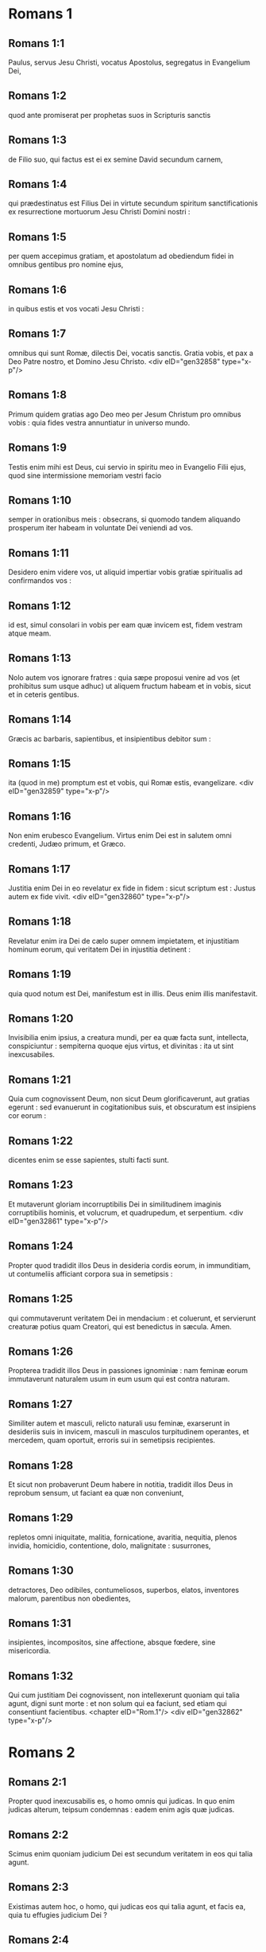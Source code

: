* Romans 1

** Romans 1:1

Paulus, servus Jesu Christi, vocatus Apostolus, segregatus in Evangelium Dei,

** Romans 1:2

quod ante promiserat per prophetas suos in Scripturis sanctis

** Romans 1:3

de Filio suo, qui factus est ei ex semine David secundum carnem,

** Romans 1:4

qui prædestinatus est Filius Dei in virtute secundum spiritum sanctificationis ex resurrectione mortuorum Jesu Christi Domini nostri :

** Romans 1:5

per quem accepimus gratiam, et apostolatum ad obediendum fidei in omnibus gentibus pro nomine ejus,

** Romans 1:6

in quibus estis et vos vocati Jesu Christi :

** Romans 1:7

omnibus qui sunt Romæ, dilectis Dei, vocatis sanctis. Gratia vobis, et pax a Deo Patre nostro, et Domino Jesu Christo.  <div eID="gen32858" type="x-p"/>

** Romans 1:8

Primum quidem gratias ago Deo meo per Jesum Christum pro omnibus vobis : quia fides vestra annuntiatur in universo mundo.

** Romans 1:9

Testis enim mihi est Deus, cui servio in spiritu meo in Evangelio Filii ejus, quod sine intermissione memoriam vestri facio

** Romans 1:10

semper in orationibus meis : obsecrans, si quomodo tandem aliquando prosperum iter habeam in voluntate Dei veniendi ad vos.

** Romans 1:11

Desidero enim videre vos, ut aliquid impertiar vobis gratiæ spiritualis ad confirmandos vos :

** Romans 1:12

id est, simul consolari in vobis per eam quæ invicem est, fidem vestram atque meam.

** Romans 1:13

Nolo autem vos ignorare fratres : quia sæpe proposui venire ad vos (et prohibitus sum usque adhuc) ut aliquem fructum habeam et in vobis, sicut et in ceteris gentibus.

** Romans 1:14

Græcis ac barbaris, sapientibus, et insipientibus debitor sum :

** Romans 1:15

ita (quod in me) promptum est et vobis, qui Romæ estis, evangelizare.  <div eID="gen32859" type="x-p"/>

** Romans 1:16

Non enim erubesco Evangelium. Virtus enim Dei est in salutem omni credenti, Judæo primum, et Græco.

** Romans 1:17

Justitia enim Dei in eo revelatur ex fide in fidem : sicut scriptum est : Justus autem ex fide vivit.  <div eID="gen32860" type="x-p"/>

** Romans 1:18

Revelatur enim ira Dei de cælo super omnem impietatem, et injustitiam hominum eorum, qui veritatem Dei in injustitia detinent :

** Romans 1:19

quia quod notum est Dei, manifestum est in illis. Deus enim illis manifestavit.

** Romans 1:20

Invisibilia enim ipsius, a creatura mundi, per ea quæ facta sunt, intellecta, conspiciuntur : sempiterna quoque ejus virtus, et divinitas : ita ut sint inexcusabiles.

** Romans 1:21

Quia cum cognovissent Deum, non sicut Deum glorificaverunt, aut gratias egerunt : sed evanuerunt in cogitationibus suis, et obscuratum est insipiens cor eorum :

** Romans 1:22

dicentes enim se esse sapientes, stulti facti sunt.

** Romans 1:23

Et mutaverunt gloriam incorruptibilis Dei in similitudinem imaginis corruptibilis hominis, et volucrum, et quadrupedum, et serpentium.  <div eID="gen32861" type="x-p"/>

** Romans 1:24

Propter quod tradidit illos Deus in desideria cordis eorum, in immunditiam, ut contumeliis afficiant corpora sua in semetipsis :

** Romans 1:25

qui commutaverunt veritatem Dei in mendacium : et coluerunt, et servierunt creaturæ potius quam Creatori, qui est benedictus in sæcula. Amen.

** Romans 1:26

Propterea tradidit illos Deus in passiones ignominiæ : nam feminæ eorum immutaverunt naturalem usum in eum usum qui est contra naturam.

** Romans 1:27

Similiter autem et masculi, relicto naturali usu feminæ, exarserunt in desideriis suis in invicem, masculi in masculos turpitudinem operantes, et mercedem, quam oportuit, erroris sui in semetipsis recipientes.

** Romans 1:28

Et sicut non probaverunt Deum habere in notitia, tradidit illos Deus in reprobum sensum, ut faciant ea quæ non conveniunt,

** Romans 1:29

repletos omni iniquitate, malitia, fornicatione, avaritia, nequitia, plenos invidia, homicidio, contentione, dolo, malignitate : susurrones,

** Romans 1:30

detractores, Deo odibiles, contumeliosos, superbos, elatos, inventores malorum, parentibus non obedientes,

** Romans 1:31

insipientes, incompositos, sine affectione, absque fœdere, sine misericordia.

** Romans 1:32

Qui cum justitiam Dei cognovissent, non intellexerunt quoniam qui talia agunt, digni sunt morte : et non solum qui ea faciunt, sed etiam qui consentiunt facientibus.  <chapter eID="Rom.1"/> <div eID="gen32862" type="x-p"/>

* Romans 2

** Romans 2:1

Propter quod inexcusabilis es, o homo omnis qui judicas. In quo enim judicas alterum, teipsum condemnas : eadem enim agis quæ judicas.

** Romans 2:2

Scimus enim quoniam judicium Dei est secundum veritatem in eos qui talia agunt.

** Romans 2:3

Existimas autem hoc, o homo, qui judicas eos qui talia agunt, et facis ea, quia tu effugies judicium Dei ?

** Romans 2:4

an divitias bonitatis ejus, et patientiæ, et longanimitatis contemnis ? ignoras quoniam benignitas Dei ad pœnitentiam te adducit ?

** Romans 2:5

Secundum autem duritiam tuam, et impœnitens cor, thesaurizas tibi iram in die iræ, et revelationis justi judicii Dei,

** Romans 2:6

qui reddet unicuique secundum opera ejus :

** Romans 2:7

iis quidem qui secundum patientiam boni operis, gloriam, et honorem, et incorruptionem quærunt, vitam æternam :

** Romans 2:8

iis autem qui sunt ex contentione, et qui non acquiescunt veritati, credunt autem iniquitati, ira et indignatio.

** Romans 2:9

Tribulatio et angustia in omnem animam hominis operantis malum, Judæi primum, et Græci :

** Romans 2:10

gloria autem, et honor, et pax omni operanti bonum, Judæo primum, et Græco :

** Romans 2:11

non enim est acceptio personarum apud Deum.  <div eID="gen32863" type="x-p"/>

** Romans 2:12

Quicumque enim sine lege peccaverunt, sine lege peribunt : et quicumque in lege peccaverunt, per legem judicabuntur.

** Romans 2:13

Non enim auditores legis justi sunt apud Deum, sed factores legis justificabuntur.

** Romans 2:14

Cum autem gentes, quæ legem non habent, naturaliter ea, quæ legis sunt, faciunt, ejusmodi legem non habentes, ipsi sibi sunt lex :

** Romans 2:15

qui ostendunt opus legis scriptum in cordibus suis, testimonium reddente illis conscientia ipsorum, et inter se invicem cogitationibus accusantibus, aut etiam defendentibus,

** Romans 2:16

in die, cum judicabit Deus occulta hominum, secundum Evangelium meum per Jesum Christum.  <div eID="gen32864" type="x-p"/>

** Romans 2:17

Si autem tu Judæus cognominaris, et requiescis in lege, et gloriaris in Deo,

** Romans 2:18

et nosti voluntatem ejus, et probas utiliora, instructus per legem,

** Romans 2:19

confidis teipsum esse ducem cæcorum, lumen eorum qui in tenebris sunt,

** Romans 2:20

eruditorem insipientium, magistrum infantium, habentem formam scientiæ, et veritatis in lege.

** Romans 2:21

Qui ergo alium doces, teipsum non doces : qui prædicas non furandum, furaris :

** Romans 2:22

qui dicis non mœchandum, mœcharis : qui abominaris idola, sacrilegium facis :

** Romans 2:23

qui in lege gloriaris, per prævaricationem legis Deum inhonoras.

** Romans 2:24

(Nomen enim Dei per vos blasphematur inter gentes, sicut scriptum est.)  <div eID="gen32865" type="x-p"/>

** Romans 2:25

Circumcisio quidem prodest, si legem observes : si autem prævaricator legis sis, circumcisio tua præputium facta est.

** Romans 2:26

Si igitur præputium justitias legis custodiat, nonne præputium illius in circumcisionem reputabitur ?

** Romans 2:27

et judicabit id quod ex natura est præputium, legem consummans, te, qui per litteram et circumcisionem prævaricator legis es ?

** Romans 2:28

Non enim qui in manifesto, Judæus est : neque quæ in manifesto, in carne, est circumcisio :

** Romans 2:29

sed qui in abscondito, Judæus est : et circumcisio cordis in spiritu, non littera : cujus laus non ex hominibus, sed ex Deo est.  <chapter eID="Rom.2"/> <div eID="gen32866" type="x-p"/>

* Romans 3

** Romans 3:1

Quid ergo amplius Judæo est ? aut quæ utilitas circumcisionis ?

** Romans 3:2

Multum per omnem modum. Primum quidem quia credita sunt illis eloquia Dei.

** Romans 3:3

Quid enim si quidam illorum non crediderunt ? numquid incredulitas illorum fidem Dei evacuabit ? Absit.

** Romans 3:4

Est autem Deus verax : omnis autem homo mendax, sicut scriptum est : <div eID="gen32867" type="x-p"/> <lg sID="gen32868"/> <l level="1" sID="gen32869"/>Ut justificeris in sermonibus tuis : <l eID="gen32869" level="1"/> <l level="1" sID="gen32870"/>et vincas cum judicaris.

** Romans 3:5

Si autem iniquitas nostra justitiam Dei commendat, quid dicemus ? Numquid iniquus est Deus, qui infert iram ?

** Romans 3:6

secundum hominem dico. Absit. Alioquin quomodo judicabit Deus hunc mundum ?

** Romans 3:7

Si enim veritas Dei in meo mendacio abundavit in gloriam ipsius : quid adhuc et ego tamquam peccator judicor ?

** Romans 3:8

et non (sicut blasphemamur, et sicut aiunt quidam nos dicere) faciamus mala ut veniant bona : quorum damnatio justa est. <l eID="gen32870" level="1"/> <lg eID="gen32868"/>

** Romans 3:9

Quid ergo ? præcellimus eos ? Nequaquam. Causati enim sumus Judæos et Græcos omnes sub peccato esse,

** Romans 3:10

sicut scriptum est : <div eID="gen32871" type="x-p"/> <lg sID="gen32872"/> <l level="1" sID="gen32873"/>Quia non est justus quisquam : <l eID="gen32873" level="1"/>

** Romans 3:11

non est intelligens, non est requirens Deum. <l eID="gen32874" level="1"/>

** Romans 3:12

Omnes declinaverunt, simul inutiles facti sunt : <l eID="gen32875" level="1"/> <l level="1" sID="gen32876"/>non est qui faciat bonum, non est usque ad unum. <l eID="gen32876" level="1"/>

** Romans 3:13

Sepulchrum patens est guttur eorum, <l eID="gen32877" level="1"/> <l level="1" sID="gen32878"/>linguis suis dolose agebant : <l eID="gen32878" level="1"/> <l level="1" sID="gen32879"/>venenum aspidum sub labiis eorum : <l eID="gen32879" level="1"/>

** Romans 3:14

quorum os maledictione, et amaritudine plenum est : <l eID="gen32880" level="1"/>

** Romans 3:15

veloces pedes eorum ad effundendum sanguinem : <l eID="gen32881" level="1"/>

** Romans 3:16

contritio et infelicitas in viis eorum : <l eID="gen32882" level="1"/>

** Romans 3:17

et viam pacis non cognoverunt : <l eID="gen32883" level="1"/>

** Romans 3:18

non est timor Dei ante oculos eorum.

** Romans 3:19

Scimus autem quoniam quæcumque lex loquitur, iis, qui in lege sunt, loquitur : ut omne os obstruatur, et subditus fiat omnis mundus Deo :

** Romans 3:20

quia ex operibus legis non justificabitur omnis caro coram illo. Per legem enim cognitio peccati. <l eID="gen32884" level="1"/> <lg eID="gen32872"/>

** Romans 3:21

Nunc autem sine lege justitia Dei manifestata est : testificata a lege et prophetis.

** Romans 3:22

Justitia autem Dei per fidem Jesu Christi in omnes et super omnes qui credunt in eum : non enim est distinctio :

** Romans 3:23

omnes enim peccaverunt, et egent gloria Dei.

** Romans 3:24

Justificati gratis per gratiam ipsius, per redemptionem quæ est in Christo Jesu,

** Romans 3:25

quem proposuit Deus propitiationem per fidem in sanguine ipsius, ad ostensionem justitiæ suæ propter remissionem præcedentium delictorum

** Romans 3:26

in sustentatione Dei, ad ostensionem justitiæ ejus in hoc tempore : ut sit ipse justus, et justificans eum, qui est ex fide Jesu Christi.  <div eID="gen32885" type="x-p"/>

** Romans 3:27

Ubi est ergo gloriatio tua ? Exclusa est. Per quam legem ? Factorum ? Non : sed per legem fidei.

** Romans 3:28

Arbitramur enim justificari hominem per fidem sine operibus legis.

** Romans 3:29

An Judæorum Deus tantum ? nonne et gentium ? Immo et gentium :

** Romans 3:30

quoniam quidem unus est Deus, qui justificat circumcisionem ex fide, et præputium per fidem.

** Romans 3:31

Legem ergo destruimus per fidem ? Absit : sed legem statuimus.  <chapter eID="Rom.3"/> <div eID="gen32886" type="x-p"/>

* Romans 4

** Romans 4:1

Quid ergo dicemus invenisse Abraham patrem nostrum secundum carnem ?

** Romans 4:2

Si enim Abraham ex operibus justificatus est, habet gloriam, sed non apud Deum.

** Romans 4:3

Quid enim dicit Scriptura ? Credidit Abraham Deo, et reputatum est illi ad justitiam.

** Romans 4:4

Ei autem qui operatur, merces non imputatur secundum gratiam, sed secundum debitum.

** Romans 4:5

Ei vero qui non operatur, credenti autem in eum, qui justificat impium, reputatur fides ejus ad justitiam secundum propositum gratiæ Dei.

** Romans 4:6

Sicut et David dicit beatitudinem hominis, cui Deus accepto fert justitiam sine operibus :  <div eID="gen32887" type="x-p"/>

** Romans 4:7

Beati, quorum remissæ sunt iniquitates, <l eID="gen32889" level="1"/> <l level="1" sID="gen32890"/>et quorum tecta sunt peccata. <l eID="gen32890" level="1"/>

** Romans 4:8

Beatus vir, cui non imputavit Dominus peccatum.

** Romans 4:9

Beatitudo ergo hæc in circumcisione tantum manet, an etiam in præputio ? Dicimus enim quia reputata est Abrahæ fides ad justitiam.

** Romans 4:10

Quomodo ergo reputata est ? in circumcisione, an in præputio ? Non in circumcisione, sed in præputio.

** Romans 4:11

Et signum accepit circumcisionis, signaculum justitiæ fidei, quæ est in præputio : ut sit pater omnium credentium per præputium, ut reputetur et illis ad justitiam :

** Romans 4:12

et sit pater circumcisionis non iis tantum, qui sunt ex circumcisione, sed et iis qui sectantur vestigia fidei, quæ est in præputio patris nostri Abrahæ. <l eID="gen32891" level="1"/> <lg eID="gen32888"/>

** Romans 4:13

Non enim per legem promissio Abrahæ, aut semini ejus ut hæres esset mundi : sed per justitiam fidei.

** Romans 4:14

Si enim qui ex lege, hæredes sunt : exinanita est fides, abolita est promissio.

** Romans 4:15

Lex enim iram operatur. Ubi enim non est lex, nec prævaricatio.

** Romans 4:16

Ideo ex fide, ut secundum gratiam firma sit promissio omni semini, non ei qui ex lege est solum, sed et ei qui ex fide est Abrahæ, qui pater est omnium nostrum

** Romans 4:17

(sicut scriptum est : Quia patrem multarum gentium posui te) ante Deum, cui credidit, qui vivificat mortuos, et vocat ea quæ non sunt, tamquam ea quæ sunt :

** Romans 4:18

qui contra spem in spem credidit, ut fieret pater multarum gentium secundum quod dictum est ei : Sic erit semen tuum.

** Romans 4:19

Et non infirmatus est fide, nec consideravit corpus suum emortuum, cum jam fere centum esset annorum, et emortuam vulvam Saræ.

** Romans 4:20

In repromissione etiam Dei non hæsitavit diffidentia, sed confortatus est fide, dans gloriam Deo :

** Romans 4:21

plenissime sciens, quia quæcumque promisit, potens est et facere.

** Romans 4:22

Ideo et reputatum est illi ad justitiam.

** Romans 4:23

Non est autem scriptum tantum propter ipsum quia reputatum est illi ad justitiam :

** Romans 4:24

sed et propter nos, quibus reputabitur credentibus in eum, qui suscitavit Jesum Christum Dominum nostrum a mortuis,

** Romans 4:25

qui traditus est propter delicta nostra, et resurrexit propter justificationem nostram.  <chapter eID="Rom.4"/> <div eID="gen32892" type="x-p"/>

* Romans 5

** Romans 5:1

Justificati ergo ex fide, pacem habeamus ad Deum per Dominum nostrum Jesum Christum :

** Romans 5:2

per quem et habemus accessum per fidem in gratiam istam, in qua stamus, et gloriamur in spe gloriæ filiorum Dei.

** Romans 5:3

Non solum autem, sed et gloriamur in tribulationibus : scientes quod tribulatio patientiam operatur :

** Romans 5:4

patientia autem probationem, probatio vero spem,

** Romans 5:5

spes autem non confundit : quia caritas Dei diffusa est in cordibus nostris per Spiritum Sanctum, qui datus est nobis.

** Romans 5:6

Ut quid enim Christus, cum adhuc infirmi essemus, secundum tempus, pro impiis mortuus est ?

** Romans 5:7

vix enim pro justo quis moritur : nam pro bono forsitan quis audeat mori.

** Romans 5:8

Commendat autem caritatem suam Deus in nobis : quoniam cum adhuc peccatores essemus, secundum tempus,

** Romans 5:9

Christus pro nobis mortuus est : multo igitur magis nunc justificati in sanguine ipsius, salvi erimus ab ira per ipsum.

** Romans 5:10

Si enim cum inimici essemus, reconciliati sumus Deo per mortem filii ejus : multo magis reconciliati, salvi erimus in vita ipsius.

** Romans 5:11

Non solum autem : sed et gloriamur in Deo per Dominum nostrum Jesum Christum, per quem nunc reconciliationem accepimus.  <div eID="gen32893" type="x-p"/>

** Romans 5:12

Propterea sicut per unum hominem peccatum in hunc mundum intravit, et per peccatum mors, et ita in omnes homines mors pertransiit, in quo omnes peccaverunt.

** Romans 5:13

Usque ad legem enim peccatum erat in mundo : peccatum autem non imputabatur, cum lex non esset.

** Romans 5:14

Sed regnavit mors ab Adam usque ad Moysen etiam in eos qui non peccaverunt in similitudinem prævaricationis Adæ, qui est forma futuri.

** Romans 5:15

Sed non sicut delictum, ita et donum : si enim unius delicto multi mortui sunt : multo magis gratia Dei et donum in gratia unius hominis Jesu Christi in plures abundavit.

** Romans 5:16

Et non sicut per unum peccatum, ita et donum. Nam judicium quidem ex uno in condemnationem : gratia autem ex multis delictis in justificationem.

** Romans 5:17

Si enim unius delicto mors regnavit per unum : multo magis abundantiam gratiæ, et donationis, et justitiæ accipientes, in vita regnabunt per unum Jesum Christum.

** Romans 5:18

Igitur sicut per unius delictum in omnes homines in condemnationem : sic et per unius justitiam in omnes homines in justificationem vitæ.

** Romans 5:19

Sicut enim per inobedientiam unius hominis, peccatores constituti sunt multi : ita et per unius obeditionem, justi constituentur multi.

** Romans 5:20

Lex autem subintravit ut abundaret delictum. Ubi autem abundavit delictum, superabundavit gratia :

** Romans 5:21

ut sicut regnavit peccatum in mortem : ita et gratia regnet per justitiam in vitam æternam, per Jesum Christum Dominum nostrum.  <chapter eID="Rom.5"/> <div eID="gen32894" type="x-p"/>

* Romans 6

** Romans 6:1

Quid ergo dicemus ? permanebimus in peccato ut gratia abundet ?

** Romans 6:2

Absit. Qui enim mortui sumus peccato, quomodo adhuc vivemus in illo ?

** Romans 6:3

an ignoratis quia quicumque baptizati sumus in Christo Jesu, in morte ipsius baptizati sumus ?

** Romans 6:4

Consepulti enim sumus cum illo per baptismum in mortem : ut quomodo Christus surrexit a mortuis per gloriam Patris, ita et nos in novitate vitæ ambulemus.

** Romans 6:5

Si enim complantati facti sumus similitudini mortis ejus : simul et resurrectionis erimus.

** Romans 6:6

Hoc scientes, quia vetus homo noster simul crucifixus est, ut destruatur corpus peccati, et ultra non serviamus peccato.

** Romans 6:7

Qui enim mortuus est, justificatus est a peccato.

** Romans 6:8

Si autem mortui sumus cum Christo, credimus quia simul etiam vivemus cum Christo,

** Romans 6:9

scientes quod Christus resurgens ex mortuis jam non moritur : mors illi ultra non dominabitur.

** Romans 6:10

Quod enim mortuus est peccato, mortuus est semel : quod autem vivit, vivit Deo.

** Romans 6:11

Ita et vos existimate vos mortuos quidem esse peccato, viventes autem Deo, in Christo Jesu Domino nostro.  <div eID="gen32895" type="x-p"/>

** Romans 6:12

Non ergo regnet peccatum in vestro mortali corpore ut obediatis concupiscentiis ejus.

** Romans 6:13

Sed neque exhibeatis membra vestra arma iniquitatis peccato : sed exhibete vos Deo, tamquam ex mortuis viventes : et membra vestra arma justitiæ Deo.

** Romans 6:14

Peccatum enim vobis non dominabitur : non enim sub lege estis, sed sub gratia.

** Romans 6:15

Quid ergo ? peccabimus, quoniam non sumus sub lege, sed sub gratia ? Absit.

** Romans 6:16

Nescitis quoniam cui exhibetis vos servos ad obediendum, servi estis ejus, cui obeditis, sive peccati ad mortem, sive obeditionis ad justitiam ?

** Romans 6:17

Gratias autem Deo quod fuistis servi peccati, obedistis autem ex corde in eam formam doctrinæ, in quam traditi estis.

** Romans 6:18

Liberati autem a peccato, servi facti estis justitiæ.

** Romans 6:19

Humanum dico, propter infirmitatem carnis vestræ : sicut enim exhibuistis membra vestra servire immunditiæ, et iniquitati ad iniquitatem, ita nunc exhibete membra vestra servire justitiæ in sanctificationem.

** Romans 6:20

Cum enim servi essetis peccati, liberi fuistis justitiæ.

** Romans 6:21

Quem ergo fructum habuistis tunc in illis, in quibus nunc erubescitis ? nam finis illorum mors est.

** Romans 6:22

Nunc vero liberati a peccato, servi autem facti Deo, habetis fructum vestrum in sanctificationem, finem vero vitam æternam.

** Romans 6:23

Stipendia enim peccati, mors. Gratia autem Dei, vita æterna, in Christo Jesu Domino nostro.  <chapter eID="Rom.6"/> <div eID="gen32896" type="x-p"/>

* Romans 7

** Romans 7:1

An ignoratis, fratres (scientibus enim legem loquor), quia lex in homine dominatur quanto tempore vivit ?

** Romans 7:2

Nam quæ sub viro est mulier, vivente viro, alligata est legi : si autem mortuus fuerit vir ejus, soluta est a lege viri.

** Romans 7:3

Igitur, vivente viro, vocabitur adultera si fuerit cum alio viro : si autem mortuus fuerit vir ejus, liberata est a lege viri, ut non sit adultera si fuerit cum alio viro.

** Romans 7:4

Itaque fratres mei, et vos mortificati estis legi per corpus Christi : ut sitis alterius, qui ex mortuis resurrexit, ut fructificemus Deo.

** Romans 7:5

Cum enim essemus in carne, passiones peccatorum, quæ per legem erant, operabantur in membris nostris, ut fructificarent morti.

** Romans 7:6

Nunc autem soluti sumus a lege mortis, in qua detinebamur, ita ut serviamus in novitate spiritus, et non in vetustate litteræ.  <div eID="gen32897" type="x-p"/>

** Romans 7:7

Quid ergo dicemus ? lex peccatum est ? Absit. Sed peccatum non cognovi, nisi per legem : nam concupiscentiam nesciebam, nisi lex diceret : Non concupisces.

** Romans 7:8

Occasione autem accepta, peccatum per mandatum operatum est in me omnem concupiscentiam. Sine lege enim peccatum mortuum erat.

** Romans 7:9

Ego autem vivebam sine lege aliquando : sed cum venisset mandatum, peccatum revixit.

** Romans 7:10

Ego autem mortuus sum : et inventum est mihi mandatum, quod erat ad vitam, hoc esse ad mortem.

** Romans 7:11

Nam peccatum occasione accepta per mandatum, seduxit me, et per illud occidit.

** Romans 7:12

Itaque lex quidem sancta, et mandatum sanctum, et justum, et bonum.  <div eID="gen32898" type="x-p"/>

** Romans 7:13

Quod ergo bonum est, mihi factum est mors ? Absit. Sed peccatum, ut appareat peccatum, per bonum operatum est mihi mortem : ut fiat supra modum peccans peccatum per mandatum.

** Romans 7:14

Scimus enim quia lex spiritualis est : ego autem carnalis sum, venundatus sub peccato.

** Romans 7:15

Quod enim operor, non intelligo : non enim quod volo bonum, hoc ago : sed quod odi malum, illud facio.

** Romans 7:16

Si autem quod nolo, illud facio : consentio legi, quoniam bona est.

** Romans 7:17

Nunc autem jam non ego operor illud, sed quod habitat in me peccatum.

** Romans 7:18

Scio enim quia non habitat in me, hoc est in carne mea, bonum. Nam velle, adjacet mihi : perficere autem bonum, non invenio.

** Romans 7:19

Non enim quod volo bonum, hoc facio : sed quod nolo malum, hoc ago.

** Romans 7:20

Si autem quod nolo, illud facio : jam non ego operor illud, sed quod habitat in me, peccatum.

** Romans 7:21

Invenio igitur legem, volenti mihi facere bonum, quoniam mihi malum adjacet :

** Romans 7:22

condelector enim legi Dei secundum interiorem hominem :

** Romans 7:23

video autem aliam legem in membris meis, repugnantem legi mentis meæ, et captivantem me in lege peccati, quæ est in membris meis.

** Romans 7:24

Infelix ego homo, quis me liberabit de corpore mortis hujus ?

** Romans 7:25

gratia Dei per Jesum Christum Dominum nostrum. Igitur ego ipse mente servio legi Dei : carne autem, legi peccati.  <chapter eID="Rom.7"/> <div eID="gen32899" type="x-p"/>

* Romans 8

** Romans 8:1

Nihil ergo nunc damnationis est iis qui sunt in Christo Jesu : qui non secundum carnem ambulant.

** Romans 8:2

Lex enim spiritus vitæ in Christo Jesu liberavit me a lege peccati et mortis.

** Romans 8:3

Nam quod impossibile erat legi, in quo infirmabatur per carnem : Deus Filium suum mittens in similitudinem carnis peccati et de peccato, damnavit peccatum in carne,

** Romans 8:4

ut justificatio legis impleretur in nobis, qui non secundum carnem ambulamus, sed secundum spiritum.

** Romans 8:5

Qui enim secundum carnem sunt, quæ carnis sunt, sapiunt : qui vero secundum spiritum sunt, quæ sunt spiritus, sentiunt.

** Romans 8:6

Nam prudentia carnis, mors est : prudentia autem spiritus, vita et pax :

** Romans 8:7

quoniam sapientia carnis inimica est Deo : legi enim Dei non est subjecta, nec enim potest.

** Romans 8:8

Qui autem in carne sunt, Deo placere non possunt.

** Romans 8:9

Vos autem in carne non estis, sed in spiritu : si tamen Spiritus Dei habitat in vobis. Si quis autem Spiritum Christi non habet, hic non est ejus.

** Romans 8:10

Si autem Christus in vobis est, corpus quidem mortuum est propter peccatum, spiritus vero vivit propter justificationem.

** Romans 8:11

Quod si Spiritus ejus, qui suscitavit Jesum a mortuis, habitat in vobis : qui suscitavit Jesum Christum a mortuis, vivificabit et mortalia corpora vestra, propter inhabitantem Spiritum ejus in vobis.

** Romans 8:12

Ergo fratres, debitores sumus non carni, ut secundum carnem vivamus.

** Romans 8:13

Si enim secundum carnem vixeritis, moriemini : si autem spiritu facta carnis mortificaveritis, vivetis.  <div eID="gen32900" type="x-p"/>

** Romans 8:14

Quicumque enim Spiritu Dei aguntur, ii sunt filii Dei.

** Romans 8:15

Non enim accepistis spiritum servitutis iterum in timore, sed accepistis spiritum adoptionis filiorum, in quo clamamus : Abba (Pater).

** Romans 8:16

Ipse enim Spiritus testimonium reddit spiritui nostro quod sumus filii Dei.

** Romans 8:17

Si autem filii, et hæredes : hæredes, quidem Dei, cohæredes autem Christi : si tamen compatimur ut et conglorificemur.  <div eID="gen32901" type="x-p"/>

** Romans 8:18

Existimo enim quod non sunt condignæ passiones hujus temporis ad futuram gloriam, quæ revelabitur in nobis.

** Romans 8:19

Nam exspectatio creaturæ revelationem filiorum Dei exspectat.

** Romans 8:20

Vanitati enim creatura subjecta est non volens, sed propter eum, qui subjecit eam in spe :

** Romans 8:21

quia et ipsa creatura liberabitur a servitute corruptionis in libertatem gloriæ filiorum Dei.

** Romans 8:22

Scimus enim quod omnis creatura ingemiscit, et parturit usque adhuc.

** Romans 8:23

Non solum autem illa, sed et nos ipsi primitias spiritus habentes : et ipsi intra nos gemimus adoptionem filiorum Dei exspectantes, redemptionem corporis nostri.

** Romans 8:24

Spe enim salvi facti sumus. Spes autem, quæ videtur, non est spes : nam quod videt quis, quid sperat ?

** Romans 8:25

Si autem quod non videmus, speramus : per patientiam exspectamus.  <div eID="gen32902" type="x-p"/>

** Romans 8:26

Similiter autem et Spiritus adjuvat infirmitatem nostram : nam quid oremus, sicut oportet, nescimus : sed ipse Spiritus postulat pro nobis gemitibus inenarrabilibus.

** Romans 8:27

Qui autem scrutatur corda, scit quid desideret Spiritus : quia secundum Deum postulat pro sanctis.  <div eID="gen32903" type="x-p"/>

** Romans 8:28

Scimus autem quoniam diligentibus Deum omnia cooperantur in bonum, iis qui secundum propositum vocati sunt sancti.

** Romans 8:29

Nam quos præscivit, et prædestinavit conformes fieri imaginis Filii sui, ut sit ipse primogenitus in multis fratribus.

** Romans 8:30

Quos autem prædestinavit, hos et vocavit : et quos vocavit, hos et justificavit : quos autem justificavit, illos et glorificavit.

** Romans 8:31

Quid ergo dicemus ad hæc ? si Deus pro nobis, quis contra nos ?

** Romans 8:32

Qui etiam proprio Filio suo non pepercit, sed pro nobis omnibus tradidit illum : quomodo non etiam cum illo omnia nobis donavit ?

** Romans 8:33

Quis accusabit adversus electos Dei ? Deus qui justificat,

** Romans 8:34

quis est qui condemnet ? Christus Jesus, qui mortuus est, immo qui et resurrexit, qui est ad dexteram Dei, qui etiam interpellat pro nobis.

** Romans 8:35

Quis ergo nos separabit a caritate Christi ? tribulatio ? an angustia ? an fames ? an nuditas ? an periculum ? an persecutio ? an gladius ?

** Romans 8:36

(Sicut scriptum est : <div eID="gen32904" type="x-p"/> <lg sID="gen32905"/> <l level="1" sID="gen32906"/>Quia propter te mortificamur tota die : <l eID="gen32906" level="1"/> <l level="1" sID="gen32907"/>æstimati sumus sicut oves occisionis.)

** Romans 8:37

Sed in his omnibus superamus propter eum qui dilexit nos.

** Romans 8:38

Certus sum enim quia neque mors, neque vita, neque angeli, neque principatus, neque virtutes, neque instantia, neque futura, neque fortitudo,

** Romans 8:39

neque altitudo, neque profundum, neque creatura alia poterit nos separare a caritate Dei, quæ est in Christo Jesu Domino nostro. <l eID="gen32907" level="1"/><lg eID="gen32905"/> <chapter eID="Rom.8"/>

* Romans 9

** Romans 9:1

Veritatem dico in Christo, non mentior : testimonium mihi perhibente conscientia mea in Spiritu Sancto :

** Romans 9:2

quoniam tristitia mihi magna est, et continuus dolor cordi meo.

** Romans 9:3

Optabam enim ego ipse anathema esse a Christo pro fratribus meis, qui sunt cognati mei secundum carnem,

** Romans 9:4

qui sunt Israëlitæ, quorum adoptio est filiorum, et gloria, et testamentum, et legislatio, et obsequium, et promissa :

** Romans 9:5

quorum patres, et ex quibus est Christus secundum carnem, qui est super omnia Deus benedictus in sæcula. Amen.

** Romans 9:6

Non autem quod exciderit verbum Dei. Non enim omnes qui ex Israël sunt, ii sunt Israëlitæ :

** Romans 9:7

neque qui semen sunt Abrahæ, omnes filii : sed in Isaac vocabitur tibi semen :

** Romans 9:8

id est, non qui filii carnis, hi filii Dei : sed qui filii sunt promissionis, æstimantur in semine.

** Romans 9:9

Promissionis enim verbum hoc est : Secundum hoc tempus veniam : et erit Saræ filius.

** Romans 9:10

Non solum autem illa : sed et Rebecca ex uno concubitu habens, Isaac patris nostri.

** Romans 9:11

Cum enim nondum nati fuissent, aut aliquid boni egissent, aut mali (ut secundum electionem propositum Dei maneret),

** Romans 9:12

non ex operibus, sed ex vocante dictum est ei quia major serviet minori,

** Romans 9:13

sicut scriptum est : Jacob dilexi, Esau autem odio habui.  <div eID="gen32908" type="x-p"/>

** Romans 9:14

Quid ergo dicemus ? numquid iniquitas apud Deum ? Absit.

** Romans 9:15

Moysi enim dicit : Miserebor cujus misereor : et misericordiam præstabo cujus miserebor.

** Romans 9:16

Igitur non volentis, neque currentis, sed miserentis est Dei.

** Romans 9:17

Dicit enim Scriptura Pharaoni : Quia in hoc ipsum excitavi te, ut ostendam in te virtutem meam : et ut annuntietur nomen meum in universa terra.

** Romans 9:18

Ergo cujus vult miseretur, et quem vult indurat.

** Romans 9:19

Dicis itaque mihi : Quid adhuc queritur ? voluntati enim ejus quis resistit ?

** Romans 9:20

O homo, tu quis es, qui respondeas Deo ? numquid dicit figmentum ei qui se finxit : Quid me fecisti sic ?

** Romans 9:21

an non habet potestatem figulus luti ex eadem massa facere aliud quidem vas in honorem, aliud vero in contumeliam ?

** Romans 9:22

Quod si Deus volens ostendere iram, et notum facere potentiam suam, sustinuit in multa patientia vasa iræ, apta in interitum,

** Romans 9:23

ut ostenderet divitias gloriæ suæ in vasa misericordiæ, quæ præparavit in gloriam.

** Romans 9:24

Quos et vocavit nos non solum ex Judæis, sed etiam in gentibus,

** Romans 9:25

sicut in Osee dicit : Vocabo non plebem meam, plebem meam : et non dilectam, dilectam : et non misericordiam consecutam, misericordiam consecutam.

** Romans 9:26

Et erit : in loco, ubi dictum est eis : Non plebs mea vos : ibi vocabuntur filii Dei vivi.

** Romans 9:27

Isaias autem clamat pro Israël : Si fuerit numerus filiorum Israël tamquam arena maris, reliquiæ salvæ fient.

** Romans 9:28

Verbum enim consummans, et abbrevians in æquitate : quia verbum breviatum faciet Dominus super terram :

** Romans 9:29

et sicut prædixit Isaias : Nisi Dominus Sabaoth reliquisset nobis semen, sicut Sodoma facti essemus, et sicut Gomorrha similes fuissemus.  <div eID="gen32909" type="x-p"/>

** Romans 9:30

Quid ergo dicemus ? Quod gentes, quæ non sectabantur justitiam, apprehenderunt justitiam : justitiam autem, quæ ex fide est.

** Romans 9:31

Israël vero sectando legem justitiæ, in legem justitiæ non pervenit.

** Romans 9:32

Quare ? Quia non ex fide, sed quasi ex operibus : offenderunt enim in lapidem offensionis,

** Romans 9:33

sicut scriptum est : Ecce pono in Sion lapidem offensionis, et petram scandali : et omnis qui credit in eum, non confundetur.  <chapter eID="Rom.9"/> <div eID="gen32910" type="x-p"/>

* Romans 10

** Romans 10:1

Fratres, voluntas quidem cordis mei, et obsecratio ad Deum, fit pro illis in salutem.

** Romans 10:2

Testimonium enim perhibeo illis quod æmulationem Dei habent, sed non secundum scientiam.

** Romans 10:3

Ignorantes enim justitiam Dei, et suam quærentes statuere, justitiæ Dei non sunt subjecti.

** Romans 10:4

Finis enim legis, Christus, ad justitiam omni credenti.  <div eID="gen32911" type="x-p"/>

** Romans 10:5

Moyses enim scripsit, quoniam justitiam, quæ ex lege est, qui fecerit homo, vivet in ea.

** Romans 10:6

Quæ autem ex fide est justitia, sic dicit : Ne dixeris in corde tuo : Quis ascendet in cælum ? id est, Christum deducere :

** Romans 10:7

aut, Quis descendet in abyssum ? hoc est, Christum a mortuis revocare.

** Romans 10:8

Sed quid dicit Scriptura ? Prope est verbum in ore tuo, et in corde tuo : hoc est verbum fidei, quod prædicamus.

** Romans 10:9

Quia si confitearis in ore tuo Dominum Jesum, et in corde tuo credideris quod Deus illum suscitavit a mortuis, salvus eris.

** Romans 10:10

Corde enim creditur ad justitiam : ore autem confessio fit ad salutem.

** Romans 10:11

Dicit enim Scriptura : Omnis qui credit in illum, non confundetur.

** Romans 10:12

Non enim est distinctio Judæi et Græci : nam idem Dominus omnium, dives in omnes qui invocant illum.

** Romans 10:13

Omnis enim quicumque invocaverit nomen Domini, salvus erit.  <div eID="gen32912" type="x-p"/>

** Romans 10:14

Quomodo ergo invocabunt, in quem non crediderunt ? aut quomodo credent ei, quem non audierunt ? quomodo autem audient sine prædicante ?

** Romans 10:15

quomodo vero prædicabunt nisi mittantur ? sicut scriptum est : Quam speciosi pedes evangelizantium pacem, evangelizantium bona !

** Romans 10:16

Sed non omnes obediunt Evangelio. Isaias enim dicit : Domine, quis credidit auditui nostro ?

** Romans 10:17

Ergo fides ex auditu, auditus autem per verbum Christi.

** Romans 10:18

Sed dico : Numquid non audierunt ? Et quidem in omnem terram exivit sonus eorum, et in fines orbis terræ verba eorum.

** Romans 10:19

Sed dico : Numquid Israël non cognovit ? Primus Moyses dicit : Ego ad æmulationem vos adducam in non gentem : in gentem insipientem, in iram vos mittam.

** Romans 10:20

Isaias autem audet, et dicit : Inventus sum a non quærentibus me : palam apparui iis qui me non interrogabant.

** Romans 10:21

Ad Israël autem dicit : Tota die expandi manus meas ad populum non credentem, et contradicentem.  <chapter eID="Rom.10"/> <div eID="gen32913" type="x-p"/>

* Romans 11

** Romans 11:1

Dico ergo : Numquid Deus repulit populum suum ? Absit. Nam et ego Israëlita sum ex semine Abraham, de tribu Benjamin :

** Romans 11:2

non repulit Deus plebem suam, quam præscivit. An nescitis in Elia quid dicit Scriptura ? quemadmodum interpellat Deum adversum Israël :

** Romans 11:3

Domine, prophetas tuos occiderunt, altaria tua suffoderunt : et ego relictus sum solus, et quærunt animam meam.

** Romans 11:4

Sed quid dicit illi divinum responsum ? Reliqui mihi septem millia virorum, qui non curvaverunt genua ante Baal.

** Romans 11:5

Sic ergo et in hoc tempore reliquiæ secundum electionem gratiæ salvæ factæ sunt.

** Romans 11:6

Si autem gratia, jam non ex operibus : alioquin gratia jam non est gratia.

** Romans 11:7

Quid ergo ? Quod quærebat Israël, hoc non est consecutus : electio autem consecuta est : ceteri vero excæcati sunt :

** Romans 11:8

sicut scriptum est : Dedit illis Deus spiritum compunctionis : oculos ut non videant, et aures ut non audiant, usque in hodiernum diem.

** Romans 11:9

Et David dicit : Fiat mensa eorum in laqueum, et in captionem, et in scandalum, et in retributionem illis.

** Romans 11:10

Obscurentur oculi eorum ne videant : et dorsum eorum semper incurva.  <div eID="gen32914" type="x-p"/>

** Romans 11:11

Dico ergo : Numquid sic offenderunt ut caderent ? Absit. Sed illorum delicto, salus est gentibus ut illos æmulentur.

** Romans 11:12

Quod si delictum illorum divitiæ sunt mundi, et diminutio eorum divitiæ gentium : quanto magis plenitudo eorum ?

** Romans 11:13

Vobis enim dico gentibus : Quamdiu quidem ego sum gentium Apostolus, ministerium meum honorificabo,

** Romans 11:14

si quomodo ad æmulandum provocem carnem meam, et salvos faciam aliquos ex illis.

** Romans 11:15

Si enim amissio eorum, reconciliatio est mundi : quæ assumptio, nisi vita ex mortuis ?

** Romans 11:16

Quod si delibatio sancta est, et massa : et si radix sancta, et rami.

** Romans 11:17

Quod si aliqui ex ramis fracti sunt, tu autem cum oleaster esses, insertus es in illis, et socius radicis, et pinguedinis olivæ factus es,

** Romans 11:18

noli gloriari adversus ramos. Quod si gloriaris : non tu radicem portas, sed radix te.

** Romans 11:19

Dices ergo : Fracti sunt rami ut ego inserar.

** Romans 11:20

Bene : propter incredulitatem fracti sunt. Tu autem fide stas : noli altum sapere, sed time.

** Romans 11:21

Si enim Deus naturalibus ramis non pepercit : ne forte nec tibi parcat.

** Romans 11:22

Vide ergo bonitatem, et severitatem Dei : in eos quidem qui ceciderunt, severitatem : in te autem bonitatem Dei, si permanseris in bonitate, alioquin et tu excideris.

** Romans 11:23

Sed et illi, si non permanserint in incredulitate, inserentur : potens est enim Deus iterum inserere illos.

** Romans 11:24

Nam si tu ex naturali excisus es oleastro, et contra naturam insertus es in bonam olivam : quanto magis ii qui secundum naturam inserentur suæ olivæ ?  <div eID="gen32915" type="x-p"/>

** Romans 11:25

Nolo enim vos ignorare, fratres, mysterium hoc (ut non sitis vobis ipsis sapientes), quia cæcitas ex parte contigit in Israël, donec plenitudo gentium intraret,

** Romans 11:26

et sic omnis Israël salvus fieret, sicut scriptum est : Veniet ex Sion, qui eripiat, et avertat impietatem a Jacob.

** Romans 11:27

Et hoc illis a me testamentum : cum abstulero peccata eorum.

** Romans 11:28

Secundum Evangelium quidem, inimici propter vos : secundum electionem autem, carissimi propter patres.

** Romans 11:29

Sine pœnitentia enim sunt dona et vocatio Dei.

** Romans 11:30

Sicut enim aliquando et vos non credidistis Deo, nunc autem misericordiam consecuti estis propter incredulitatem illorum :

** Romans 11:31

ita et isti nunc non crediderunt in vestram misericordiam : ut et ipsi misericordiam consequantur.

** Romans 11:32

Conclusit enim Deus omnia in incredulitate, ut omnium misereatur.  <div eID="gen32916" type="x-p"/>

** Romans 11:33

O altitudo divitiarum sapientiæ, et scientiæ Dei : quam incomprehensibilia sunt judicia ejus, et investigabiles viæ ejus !

** Romans 11:34

Quis enim cognovit sensum Domini ? aut quis consiliarius ejus fuit ?

** Romans 11:35

aut quis prior dedit illi, et retribuetur ei ?

** Romans 11:36

Quoniam ex ipso, et per ipsum, et in ipso sunt omnia : ipsi gloria in sæcula. Amen.  <chapter eID="Rom.11"/> <div eID="gen32917" type="x-p"/>

* Romans 12

** Romans 12:1

Obsecro itaque vos fratres per misericordiam Dei, ut exhibeatis corpora vestra hostiam viventem, sanctam, Deo placentem, rationabile obsequium vestrum.

** Romans 12:2

Et nolite conformari huic sæculo, sed reformamini in novitate sensus vestri : ut probetis quæ sit voluntas Dei bona, et beneplacens, et perfecta.

** Romans 12:3

Dico enim per gratiam quæ data est mihi, omnibus qui sunt inter vos, non plus sapere quam oportet sapere, sed sapere ad sobrietatem : et unicuique sicut Deus divisit mensuram fidei.

** Romans 12:4

Sicut enim in uno corpore multa membra habemus, omnia autem membra non eumdem actum habent :

** Romans 12:5

ita multi unum corpus sumus in Christo, singuli autem alter alterius membra.

** Romans 12:6

Habentes autem donationes secundum gratiam, quæ data est nobis, differentes : sive prophetiam secundum rationem fidei,

** Romans 12:7

sive ministerium in ministrando, sive qui docet in doctrina,

** Romans 12:8

qui exhortatur in exhortando, qui tribuit in simplicitate, qui præest in sollicitudine, qui miseretur in hilaritate.  <div eID="gen32918" type="x-p"/>

** Romans 12:9

Dilectio sine simulatione : odientes malum, adhærentes bono :

** Romans 12:10

caritate fraternitatis invicem diligentes : honore invicem prævenientes :

** Romans 12:11

sollicitudine non pigri : spiritu ferventes : Domino servientes :

** Romans 12:12

spe gaudentes : in tribulatione patientes : orationi instantes :

** Romans 12:13

necessitatibus sanctorum communicantes : hospitalitatem sectantes.

** Romans 12:14

Benedicite persequentibus vos : benedicite, et nolite maledicere.

** Romans 12:15

Gaudere cum gaudentibus, flere cum flentibus :

** Romans 12:16

idipsum invicem sentientes : non alta sapientes, sed humilibus consentientes. Nolite esse prudentes apud vosmetipsos :

** Romans 12:17

nulli malum pro malo reddentes : providentes bona non tantum coram Deo, sed etiam coram omnibus hominibus.

** Romans 12:18

Si fieri potest, quod ex vobis est, cum omnibus hominibus pacem habentes :

** Romans 12:19

non vosmetipsos defendentes carissimi, sed date locum iræ. Scriptum est enim : Mihi vindicta : ego retribuam, dicit Dominus.

** Romans 12:20

Sed si esurierit inimicus tuus, ciba illum : si sitit, potum da illi : hoc enim faciens, carbones ignis congeres super caput ejus.

** Romans 12:21

Noli vinci a malo, sed vince in bono malum.  <chapter eID="Rom.12"/> <div eID="gen32919" type="x-p"/>

* Romans 13

** Romans 13:1

Omnis anima potestatibus sublimioribus subdita sit : non est enim potestas nisi a Deo : quæ autem sunt, a Deo ordinatæ sunt.

** Romans 13:2

Itaque qui resistit potestati, Dei ordinationi resistit. Qui autem resistunt, ipsi sibi damnationem acquirunt :

** Romans 13:3

nam principes non sunt timori boni operis, sed mali. Vis autem non timere potestatem ? Bonum fac : et habebis laudem ex illa :

** Romans 13:4

Dei enim minister est tibi in bonum. Si autem malum feceris, time : non enim sine causa gladium portat. Dei enim minister est : vindex in iram ei qui malum agit.

** Romans 13:5

Ideo necessitate subditi estote non solum propter iram, sed etiam propter conscientiam.

** Romans 13:6

Ideo enim et tributa præstatis : ministri enim Dei sunt, in hoc ipsum servientes.

** Romans 13:7

Reddite ergo omnibus debita : cui tributum, tributum : cui vectigal, vectigal : cui timorem, timorem : cui honorem, honorem.  <div eID="gen32920" type="x-p"/>

** Romans 13:8

Nemini quidquam debeatis, nisi ut invicem diligatis : qui enim diligit proximum, legem implevit.

** Romans 13:9

Nam : Non adulterabis : non occides : non furaberis : non falsum testimonium dices : non concupisces : et si quod est aliud mandatum, in hoc verbo instauratur : diliges proximum tuum sicut teipsum.

** Romans 13:10

Dilectio proximi malum non operatur. Plenitudo ergo legis est dilectio.  <div eID="gen32921" type="x-p"/>

** Romans 13:11

Et hoc scientes tempus : quia hora est jam nos de somno surgere. Nunc enim propior est nostra salus, quam cum credidimus.

** Romans 13:12

Nox præcessit, dies autem appropinquavit. Abjiciamus ergo opera tenebrarum, et induamur arma lucis.

** Romans 13:13

Sicut in die honeste ambulemus : non in comessationibus, et ebrietatibus, non in cubilibus, et impudicitiis, non in contentione, et æmulatione :

** Romans 13:14

sed induimini Dominum Jesum Christum, et carnis curam ne feceritis in desideriis.  <chapter eID="Rom.13"/> <div eID="gen32922" type="x-p"/>

* Romans 14

** Romans 14:1

Infirmum autem in fide assumite, non in disceptationibus cogitationum.

** Romans 14:2

Alius enim credit se manducare omnia : qui autem infirmus est, olus manducet.

** Romans 14:3

Is qui manducat, non manducantem non spernat : et qui non manducat, manducantem non judicet : Deus enim illum assumpsit.

** Romans 14:4

Tu quis es, qui judicas alienum servum ? domino suo stat, aut cadit : stabit autem : potens est enim Deus statuere illum.

** Romans 14:5

Nam alius judicat diem inter diem : alius autem judicat omnem diem : unusquisque in suo sensu abundet.

** Romans 14:6

Qui sapit diem, Domino sapit, et qui manducat, Domino manducat : gratias enim agit Deo. Et qui non manducat, Domino non manducat, et gratias agit Deo.

** Romans 14:7

Nemo enim nostrum sibi vivit, et nemo sibi moritur.

** Romans 14:8

Sive enim vivemus, Domino vivimus : sive morimur, Domino morimur. Sive ergo vivimus, sive morimur, Domini sumus.

** Romans 14:9

In hoc enim Christus mortuus est, et resurrexit : ut et mortuorum et vivorum dominetur.

** Romans 14:10

Tu autem quid judicas fratrem tuum ? aut tu quare spernis fratrem tuum ? omnes enim stabimus ante tribunal Christi.

** Romans 14:11

Scriptum est enim : Vivo ego, dicit Dominus, quoniam mihi flectetur omne genu : et omnis lingua confitebitur Deo.

** Romans 14:12

Itaque unusquisque nostrum pro se rationem reddet Deo.  <div eID="gen32923" type="x-p"/>

** Romans 14:13

Non ergo amplius invicem judicemus : sed hoc judicate magis, ne ponatis offendiculum fratri, vel scandalum.

** Romans 14:14

Scio, et confido in Domino Jesu, quia nihil commune per ipsum, nisi ei qui existimat quid commune esset, illi commune est.

** Romans 14:15

Si enim propter cibum frater tuus contristatur, jam non secundum caritatem ambulas. Noli cibo tuo illum perdere, pro quo Christus mortuus est.

** Romans 14:16

Non ergo blasphemetur bonum nostrum.

** Romans 14:17

Non est enim regnum Dei esca et potus : sed justitia, et pax, et gaudium in Spiritu Sancto :

** Romans 14:18

qui enim in hoc servit Christo, placet Deo, et probatus est hominibus.

** Romans 14:19

Itaque quæ pacis sunt, sectemur : et quæ ædificationis sunt, in invicem custodiamus.

** Romans 14:20

Noli propter escam destruere opus Dei, omnia quidem sunt munda : sed malum est homini, qui per offendiculum manducat.

** Romans 14:21

Bonum est non manducare carnem, et non bibere vinum, neque in quo frater tuus offenditur, aut scandalizatur, aut infirmatur.

** Romans 14:22

Tu fidem habes ? penes temetipsum habe coram Deo. Beatus qui non judicat semetipsum in eo quod probat.

** Romans 14:23

Qui autem discernit, si manducaverit, damnatus est : quia non ex fide. Omne autem, quod non est ex fide, peccatum est.  <chapter eID="Rom.14"/> <div eID="gen32924" type="x-p"/>

* Romans 15

** Romans 15:1

Debemus autem nos firmiores imbecillitates infirmorum sustinere, et non nobis placere.

** Romans 15:2

Unusquisque vestrum proximo suo placeat in bonum, ad ædificationem.

** Romans 15:3

Etenim Christus non sibi placuit, sed sicut scriptum est : Improperia improperantium tibi ceciderunt super me.

** Romans 15:4

Quæcumque enim scripta sunt, ad nostram doctrinam scripta sunt : ut per patientiam, et consolationem Scripturarum, spem habeamus.

** Romans 15:5

Deus autem patientiæ et solatii det vobis idipsum sapere in alterutrum secundum Jesum Christum :

** Romans 15:6

ut unanimes, uno ore honorificetis Deum et patrem Domini nostri Jesu Christi.

** Romans 15:7

Propter quod suscipite invicem, sicut et Christus suscepit vos in honorem Dei.

** Romans 15:8

Dico enim Christum Jesum ministrum fuisse circumcisionis propter veritatem Dei, ad confirmandas promissiones patrum :

** Romans 15:9

gentes autem super misericordia honorare Deum, sicut scriptum est : Propterea confitebor tibi in gentibus, Domine, et nomini tuo cantabo.

** Romans 15:10

Et iterum dicit : Lætamini gentes cum plebe ejus.

** Romans 15:11

Et iterum : Laudate omnes gentes Dominum : et magnificate eum omnes populi.

** Romans 15:12

Et rursus Isaias ait : Erit radix Jesse, et qui exsurget regere gentes, in eum gentes sperabunt.

** Romans 15:13

Deus autem spei repleat vos omni gaudio, et pace in credendo : ut abundetis in spe, et virtute Spiritus Sancti.  <div eID="gen32925" type="x-p"/>

** Romans 15:14

Certus sum autem fratres mei et ego ipse de vobis, quoniam et ipsi pleni estis dilectione, repleti omni scientia, ita ut possitis alterutrum monere.

** Romans 15:15

Audacius autem scripsi vobis fratres ex parte, tamquam in memoriam vos reducens : propter gratiam, quæ data est mihi a Deo,

** Romans 15:16

ut sim minister Christi Jesu in gentibus : sanctificans Evangelium Dei, ut fiat oblatio gentium accepta, et sanctificata in Spiritu Sancto.

** Romans 15:17

Habeo igitur gloriam in Christo Jesu ad Deum.

** Romans 15:18

Non enim audeo aliquid loqui eorum, quæ per me non efficit Christus in obedientiam gentium, verbo et factis :

** Romans 15:19

in virtute signorum, et prodigiorum, in virtute Spiritus Sancti : ita ut ab Jerusalem per circuitum usque ad Illyricum repleverim Evangelium Christi.

** Romans 15:20

Sic autem prædicavi Evangelium hoc, non ubi nominatus est Christus, ne super alienum fundamentum ædificarem :

** Romans 15:21

sed sicut scriptum est : Quibus non est annuntiatum de eo, videbunt : et qui non audierunt, intelligent.  <div eID="gen32926" type="x-p"/>

** Romans 15:22

Propter quod et impediebar plurimum venire ad vos, et prohibitus sum usque adhuc.

** Romans 15:23

Nunc vero ulterius locum non habens in his regionibus, cupiditatem autem habens veniendi ad vos ex multis jam præcedentibus annis :

** Romans 15:24

cum in Hispaniam proficisci cœpero, spero quod præteriens videam vos, et a vobis deducar illuc, si vobis primum ex parte fruitus fuero.

** Romans 15:25

Nunc igitur proficiscar in Jerusalem ministrare sanctis.

** Romans 15:26

Probaverunt enim Macedonia et Achaia collationem aliquam facere in pauperes sanctorum, qui sunt in Jerusalem.

** Romans 15:27

Placuit enim eis : et debitores sunt eorum. Nam si spiritualium eorum participes facti sunt gentiles, debent et in carnalibus ministrare illis.

** Romans 15:28

Hoc igitur cum consummavero, et assignavero eis fructum hunc, per vos proficiscar in Hispaniam.

** Romans 15:29

Scio autem quoniam veniens ad vos, in abundantia benedictionis Evangelii Christi veniam.

** Romans 15:30

Obsecro ergo vos fratres per Dominum nostrum Jesum Christum, et per caritatem Sancti Spiritus, ut adjuvetis me in orationibus vestris pro me ad Deum,

** Romans 15:31

ut liberer ab infidelibus, qui sunt in Judæa, et obsequii mei oblatio accepta fiat in Jerusalem sanctis,

** Romans 15:32

ut veniam ad vos in gaudio per voluntatem Dei, et refrigerer vobiscum.

** Romans 15:33

Deus autem pacis sit cum omnibus vobis. Amen.  <chapter eID="Rom.15"/> <div eID="gen32927" type="x-p"/>

* Romans 16

** Romans 16:1

Commendo autem vobis Phœben sororem nostram, quæ est in ministerio ecclesiæ, quæ est in Cenchris :

** Romans 16:2

ut eam suscipiatis in Domino digne sanctis : et assistatis ei in quocumque negotio vestri indiguerit : etenim ipsa quoque astitit multis, et mihi ipsi.

** Romans 16:3

Salutate Priscam et Aquilam, adjutores meos in Christo Jesu

** Romans 16:4

(qui pro anima mea suas cervices supposuerunt : quibus non solus ego gratias ago, sed et cunctæ ecclesiæ gentium),

** Romans 16:5

et domesticam ecclesiam eorum. Salutate Epænetum dilectum mihi, qui est primitivus Asiæ in Christo.

** Romans 16:6

Salutate Mariam, quæ multum laboravit in vobis.

** Romans 16:7

Salutate Andronicum et Juniam, cognatos, et concaptivos meos : qui sunt nobiles in Apostolis, qui et ante me fuerunt in Christo.

** Romans 16:8

Salutate Ampliatum dilectissimum mihi in Domino.

** Romans 16:9

Salutate Urbanum adjutorem nostrum in Christo Jesu, et Stachyn dilectum meum.

** Romans 16:10

Salutate Apellen probum in Christo.

** Romans 16:11

Salutate eos qui sunt ex Aristoboli domo. Salutate Herodionem cognatum meum. Salutate eos qui sunt ex Narcisi domo, qui sunt in Domino.

** Romans 16:12

Salutate Tryphænam et Tryphosam, quæ laborant in Domino. Salutate Persidem carissimam, quæ multum laboravit in Domino.

** Romans 16:13

Salutate Rufum electum in Domino, et matrem ejus, et meam.

** Romans 16:14

Salutate Asyncritum, Phlegontem, Hermam, Patrobam, Hermen, et qui cum eis sunt, fratres.

** Romans 16:15

Salutate Philologum et Juliam, Nereum, et sororem ejus, et Olympiadem, et omnes qui cum eis sunt, sanctos.

** Romans 16:16

Salutate invicem in osculo sancto. Salutant vos omnes ecclesiæ Christi.

** Romans 16:17

Rogo autem vos fratres, ut observetis eos qui dissensiones et offendicula, præter doctrinam, quam vos didicistis, faciunt, et declinate ab illis.

** Romans 16:18

Hujuscemodi enim Christo Domino nostro non serviunt, sed suo ventri : et per dulces sermones et benedictiones seducunt corda innocentium.

** Romans 16:19

Vestra enim obedientia in omnem locum divulgata est. Gaudeo igitur in vobis. Sed volo vos sapientes esse in bono, et simplices in malo.

** Romans 16:20

Deus autem pacis conterat Satanam sub pedibus vestris velociter. Gratia Domini nostri Jesu Christi vobiscum.

** Romans 16:21

Salutat vos Timotheus adjutor meus, et Lucius, et Jason, et Sosipater cognati mei.

** Romans 16:22

Saluto vos ego Tertius, qui scripsi epistolam, in Domino.

** Romans 16:23

Salutat vos Cajus hospes meus, et universa ecclesia. Salutat vos Erastus arcarius civitatis, et Quartus, frater.

** Romans 16:24

Gratia Domini nostri Jesu Christi cum omnibus vobis. Amen.  <div eID="gen32928" type="x-p"/>

** Romans 16:25

Ei autem, qui potens est vos confirmare juxta Evangelium meum, et prædicationem Jesu Christi, secundum revelationem mysterii temporibus æternis taciti

** Romans 16:26

(quod nunc patefactum est per Scripturas prophetarum secundum præceptum æterni Dei, ad obeditionem fidei), in cunctis gentibus cogniti,

** Romans 16:27

soli sapienti Deo, per Jesum Christum, cui honor et gloria in sæcula sæculorum. Amen.  <div eID="gen32929" type="x-p"/> <chapter eID="Rom.16"/> <div eID="gen32857" osisID="Rom" type="book"/>

